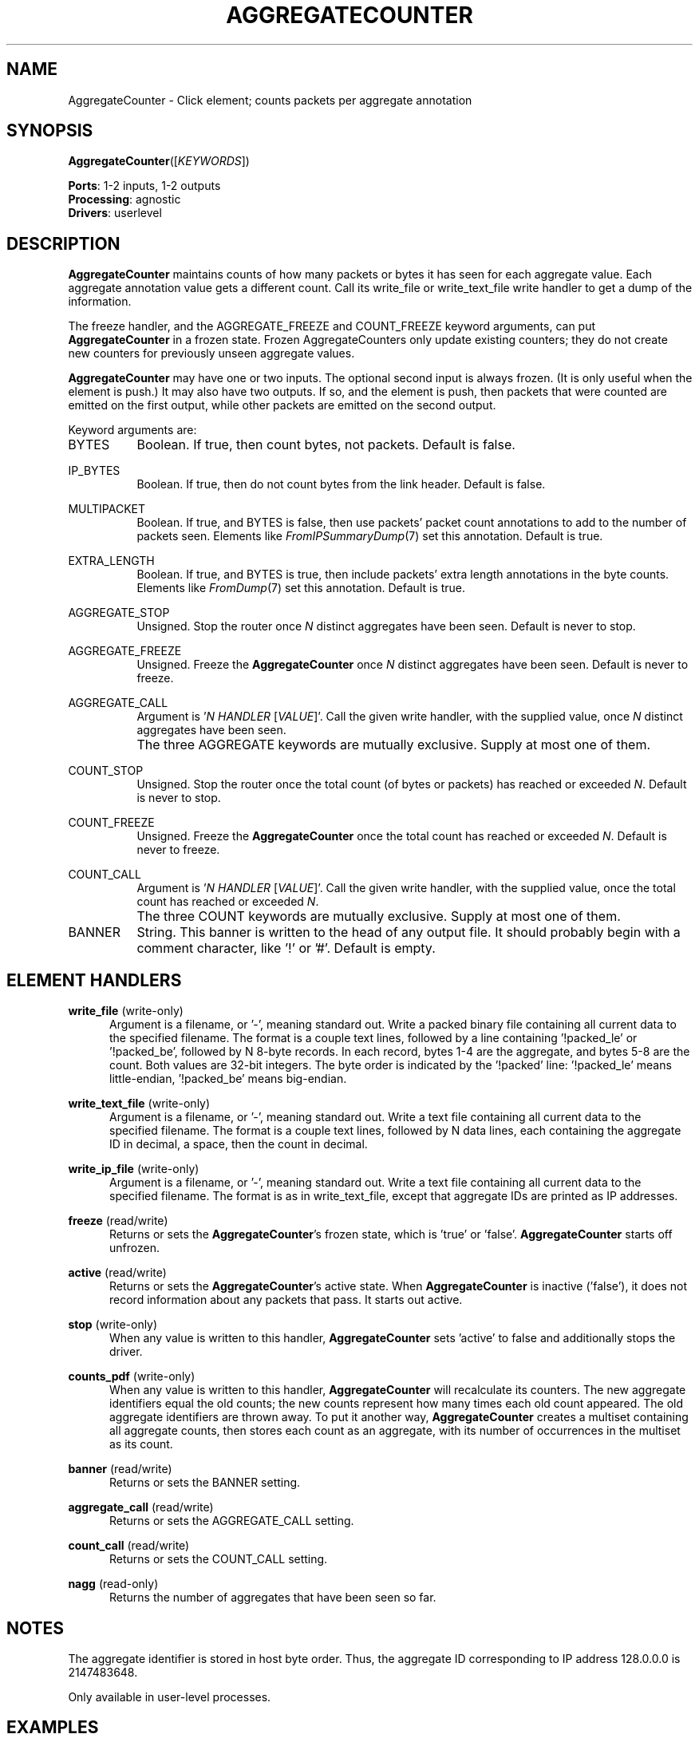.\" -*- mode: nroff -*-
.\" Generated by 'click-elem2man' from '../elements/analysis/aggcounter.hh:7'
.de M
.IR "\\$1" "(\\$2)\\$3"
..
.de RM
.RI "\\$1" "\\$2" "(\\$3)\\$4"
..
.TH "AGGREGATECOUNTER" 7click "12/Oct/2017" "Click"
.SH "NAME"
AggregateCounter \- Click element;
counts packets per aggregate annotation
.SH "SYNOPSIS"
\fBAggregateCounter\fR([\fIKEYWORDS\fR])

\fBPorts\fR: 1-2 inputs, 1-2 outputs
.br
\fBProcessing\fR: agnostic
.br
\fBDrivers\fR: userlevel
.br
.SH "DESCRIPTION"
\fBAggregateCounter\fR maintains counts of how many packets or bytes it has seen for
each aggregate value. Each aggregate annotation value gets a different count.
Call its \f(CWwrite_file\fR or \f(CWwrite_text_file\fR write handler to get a dump of
the information.
.PP
The \f(CWfreeze\fR handler, and the \f(CWAGGREGATE_FREEZE\fR and \f(CWCOUNT_FREEZE\fR
keyword arguments, can put \fBAggregateCounter\fR in a frozen state. Frozen
AggregateCounters only update existing counters; they do not create new
counters for previously unseen aggregate values.
.PP
\fBAggregateCounter\fR may have one or two inputs. The optional second input is
always frozen. (It is only useful when the element is push.) It may also have
two outputs. If so, and the element is push, then packets that were counted
are emitted on the first output, while other packets are emitted on the second
output.
.PP
Keyword arguments are:
.PP


.IP "BYTES" 8
Boolean. If true, then count bytes, not packets. Default is false.
.IP "" 8
.IP "IP_BYTES" 8
Boolean. If true, then do not count bytes from the link header. Default is
false.
.IP "" 8
.IP "MULTIPACKET" 8
Boolean. If true, and BYTES is false, then use packets' packet count
annotations to add to the number of packets seen. Elements like
.M FromIPSummaryDump 7
set this annotation. Default is true.
.IP "" 8
.IP "EXTRA_LENGTH" 8
Boolean. If true, and BYTES is true, then include packets' extra length
annotations in the byte counts. Elements like 
.M FromDump 7
set this annotation.
Default is true.
.IP "" 8
.IP "AGGREGATE_STOP" 8
Unsigned. Stop the router once \fIN\fR distinct aggregates have been seen.
Default is never to stop.
.IP "" 8
.IP "AGGREGATE_FREEZE" 8
Unsigned. Freeze the \fBAggregateCounter\fR once \fIN\fR distinct aggregates have been
seen. Default is never to freeze.
.IP "" 8
.IP "AGGREGATE_CALL" 8
Argument is '\fIN\fR \fIHANDLER\fR [\fIVALUE\fR]'. Call the given write handler, with
the supplied value, once \fIN\fR distinct aggregates have been seen.
.IP "" 8
The three AGGREGATE keywords are mutually exclusive. Supply at most one of
them.
.IP "" 8
.IP "COUNT_STOP" 8
Unsigned. Stop the router once the total count (of bytes or packets) has
reached or exceeded \fIN\fR. Default is never to stop.
.IP "" 8
.IP "COUNT_FREEZE" 8
Unsigned. Freeze the \fBAggregateCounter\fR once the total count has reached or
exceeded \fIN\fR. Default is never to freeze.
.IP "" 8
.IP "COUNT_CALL" 8
Argument is '\fIN\fR \fIHANDLER\fR [\fIVALUE\fR]'. Call the given write handler, with
the supplied value, once the total count has reached or exceeded \fIN\fR.
.IP "" 8
The three COUNT keywords are mutually exclusive. Supply at most one of
them.
.IP "" 8
.IP "BANNER" 8
String. This banner is written to the head of any output file. It should
probably begin with a comment character, like '!' or '#'. Default is empty.
.IP "" 8
.PP

.SH "ELEMENT HANDLERS"



.IP "\fBwrite_file\fR (write-only)" 5
Argument is a filename, or '\f(CW-\fR', meaning standard out. Write a packed binary
file containing all current data to the specified filename. The format is a
couple text lines, followed by a line containing '\f(CW!packed_le\fR' or
\&'\f(CW!packed_be\fR', followed by N 8-byte records. In each record, bytes 1-4 are
the aggregate, and bytes 5-8 are the count. Both values are 32-bit integers.
The byte order is indicated by the '\f(CW!packed\fR' line: '\f(CW!packed_le\fR' means
little-endian, '\f(CW!packed_be\fR' means big-endian.
.IP "" 5
.IP "\fBwrite_text_file\fR (write-only)" 5
Argument is a filename, or '\f(CW-\fR', meaning standard out. Write a text file
containing all current data to the specified filename. The format is a couple
text lines, followed by N data lines, each containing the aggregate ID in
decimal, a space, then the count in decimal.
.IP "" 5
.IP "\fBwrite_ip_file\fR (write-only)" 5
Argument is a filename, or '\f(CW-\fR', meaning standard out. Write a text file
containing all current data to the specified filename. The format is as in
\f(CWwrite_text_file\fR, except that aggregate IDs are printed as IP addresses.
.IP "" 5
.IP "\fBfreeze\fR (read/write)" 5
Returns or sets the \fBAggregateCounter\fR's frozen state, which is 'true' or
\&'false'. \fBAggregateCounter\fR starts off unfrozen.
.IP "" 5
.IP "\fBactive\fR (read/write)" 5
Returns or sets the \fBAggregateCounter\fR's active state. When \fBAggregateCounter\fR is
inactive ('false'), it does not record information about any packets that
pass. It starts out active.
.IP "" 5
.IP "\fBstop\fR (write-only)" 5
When any value is written to this handler, \fBAggregateCounter\fR sets 'active' to
false and additionally stops the driver.
.IP "" 5
.IP "\fBcounts_pdf\fR (write-only)" 5
When any value is written to this handler, \fBAggregateCounter\fR will recalculate
its counters. The new aggregate identifiers equal the old counts; the new
counts represent how many times each old count appeared. The old aggregate
identifiers are thrown away. To put it another way, \fBAggregateCounter\fR creates a
multiset containing all aggregate counts, then stores each count as an
aggregate, with its number of occurrences in the multiset as its count.
.IP "" 5
.IP "\fBbanner\fR (read/write)" 5
Returns or sets the BANNER setting.
.IP "" 5
.IP "\fBaggregate_call\fR (read/write)" 5
Returns or sets the AGGREGATE_CALL setting.
.IP "" 5
.IP "\fBcount_call\fR (read/write)" 5
Returns or sets the COUNT_CALL setting.
.IP "" 5
.IP "\fBnagg\fR (read-only)" 5
Returns the number of aggregates that have been seen so far.
.IP "" 5
.PP

.SH "NOTES"
The aggregate identifier is stored in host byte order. Thus, the aggregate ID
corresponding to IP address 128.0.0.0 is 2147483648.
.PP
Only available in user-level processes.
.PP

.SH "EXAMPLES"
This configuration reads an IP summary dump in from standard input, aggregates
based on destination IP address, and counts packets. When the dump is done,
Click will write the aggregate counter's data to standard output, in text
form.
.PP
.nf
\&  FromIPSummaryDump(-, STOP true)
\&        -> AggregateIP(ip dst)
\&        -> ac :: AggregateCounter
\&        -> Discard;
\& 
\&  DriverManager(wait_pause,
\&        write ac.write_text_file -);
.fi
.PP



.SH "SEE ALSO"
.M AggregateIP 7 ,
.M AggregatePacketCounter 7 ,
.M FromIPSummaryDump 7 ,
.M FromDump 7

